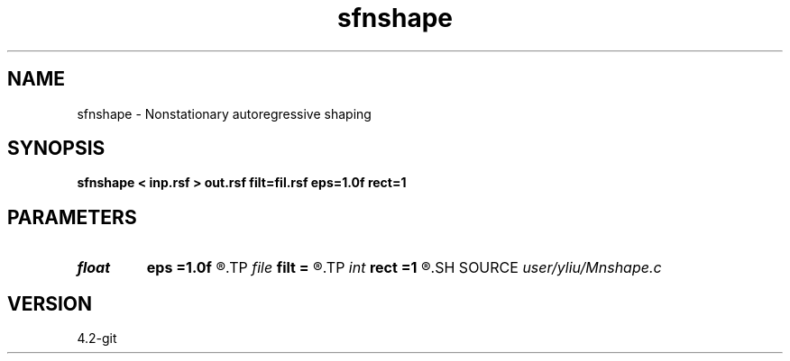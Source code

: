 .TH sfnshape 1  "APRIL 2023" Madagascar "Madagascar Manuals"
.SH NAME
sfnshape \- Nonstationary autoregressive shaping 
.SH SYNOPSIS
.B sfnshape < inp.rsf > out.rsf filt=fil.rsf eps=1.0f rect=1
.SH PARAMETERS
.PD 0
.TP
.I float  
.B eps
.B =1.0f
.R  	regularization parameter
.TP
.I file   
.B filt
.B =
.R  	auxiliary input file name
.TP
.I int    
.B rect
.B =1
.R  	shaping radius
.SH SOURCE
.I user/yliu/Mnshape.c
.SH VERSION
4.2-git
